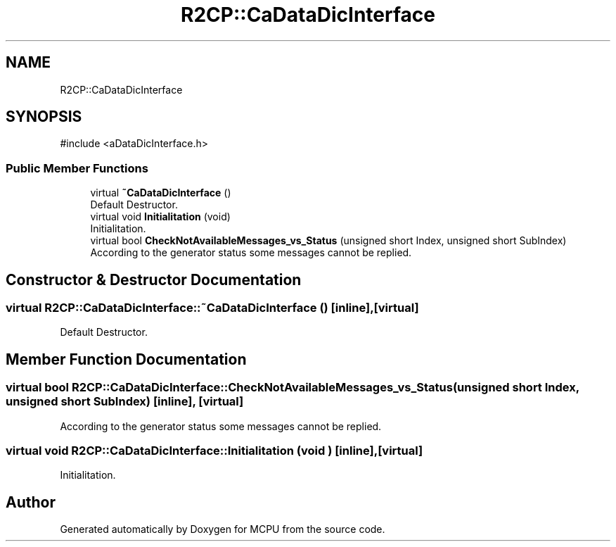 .TH "R2CP::CaDataDicInterface" 3 "MCPU" \" -*- nroff -*-
.ad l
.nh
.SH NAME
R2CP::CaDataDicInterface
.SH SYNOPSIS
.br
.PP
.PP
\fR#include <aDataDicInterface\&.h>\fP
.SS "Public Member Functions"

.in +1c
.ti -1c
.RI "virtual \fB~CaDataDicInterface\fP ()"
.br
.RI "Default Destructor\&. "
.ti -1c
.RI "virtual void \fBInitialitation\fP (void)"
.br
.RI "Initialitation\&. "
.ti -1c
.RI "virtual bool \fBCheckNotAvailableMessages_vs_Status\fP (unsigned short Index, unsigned short SubIndex)"
.br
.RI "According to the generator status some messages cannot be replied\&. "
.in -1c
.SH "Constructor & Destructor Documentation"
.PP 
.SS "virtual R2CP::CaDataDicInterface::~CaDataDicInterface ()\fR [inline]\fP, \fR [virtual]\fP"

.PP
Default Destructor\&. 
.SH "Member Function Documentation"
.PP 
.SS "virtual bool R2CP::CaDataDicInterface::CheckNotAvailableMessages_vs_Status (unsigned short Index, unsigned short SubIndex)\fR [inline]\fP, \fR [virtual]\fP"

.PP
According to the generator status some messages cannot be replied\&. 
.SS "virtual void R2CP::CaDataDicInterface::Initialitation (void )\fR [inline]\fP, \fR [virtual]\fP"

.PP
Initialitation\&. 

.SH "Author"
.PP 
Generated automatically by Doxygen for MCPU from the source code\&.
